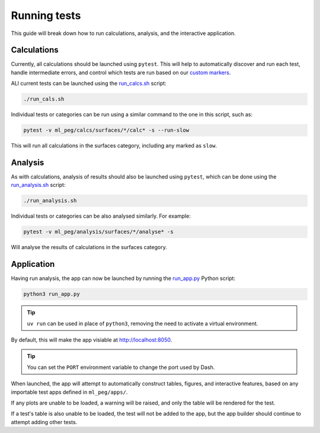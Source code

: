 =============
Running tests
=============

This guide will break down how to run calculations, analysis, and the interactive
application.


Calculations
------------

Currently, all calculations should be launched using ``pytest``. This will help to
automatically discover and run each test, handle intermediate errors, and control
which tests are run based on our
`custom markers <https://docs.pytest.org/en/7.1.x/example/markers.html>`_.

ALl current tests can be launched using the
`run_calcs.sh <https://github.com/ddmms/ml-peg/blob/main/run_calcs.sh>`_ script:

.. code-block:: bash

    ./run_cals.sh


Individual tests or categories can be run using a similar command to the one in this
script, such as:

.. code-block:: bash

    pytest -v ml_peg/calcs/surfaces/*/calc* -s --run-slow


This will run all calculations in the surfaces category, including any marked as ``slow``.


Analysis
--------

As with calculations, analysis of results should also be launched using ``pytest``,
which can be done using the
`run_analysis.sh <https://github.com/ddmms/ml-peg/blob/main/run_analysis.sh>`_ script:

.. code-block:: bash

    ./run_analysis.sh


Individual tests or categories can be also analysed similarly. For example:

.. code-block:: bash

    pytest -v ml_peg/analysis/surfaces/*/analyse* -s


Will analyse the results of calculations in the surfaces category.


Application
-----------

Having run analysis, the app can now be launched by running the
`run_app.py <https://github.com/ddmms/ml-peg/blob/main/run_app.py>`_ Python script:

.. code-block:: bash

    python3 run_app.py

.. tip::

    ``uv run`` can be used in place of ``python3``, removing the need to activate a
    virtual environment.


By default, this will make the app visiable at http://localhost:8050.

.. tip::

    You can set the ``PORT`` environment variable to change the port used by Dash.


When launched, the app will attempt to automatically construct tables, figures, and
interactive features, based on any importable test apps defined in ``ml_peg/apps/``.

If any plots are unable to be loaded, a warning will be raised, and only the table will
be rendered for the test.

If a test's table is also unable to be loaded, the test will not be added to the app,
but the app builder should continue to attempt adding other tests.
